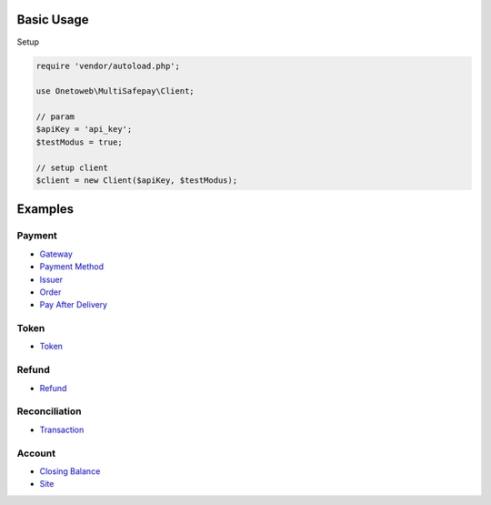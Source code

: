 .. title:: Index

===========
Basic Usage
===========

Setup
        
.. code-block:: php
    
    require 'vendor/autoload.php';
    
    use Onetoweb\MultiSafepay\Client;
    
    // param
    $apiKey = 'api_key';
    $testModus = true;
    
    // setup client
    $client = new Client($apiKey, $testModus);


========
Examples
========

Payment
```````

* `Gateway <gateway.rst>`_
* `Payment Method <payment_method.rst>`_
* `Issuer <issuer.rst>`_
* `Order <order.rst>`_
* `Pay After Delivery <pay_after_delivery.rst>`_

Token
`````

* `Token <token.rst>`_

Refund
``````

* `Refund <refund.rst>`_

Reconciliation
``````````````

* `Transaction <transaction.rst>`_

Account
```````

* `Closing Balance <closing_balance.rst>`_
* `Site <site.rst>`_
